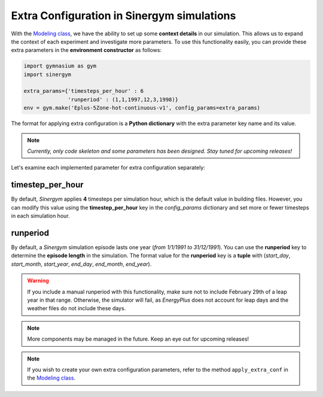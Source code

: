 ############################################
Extra Configuration in Sinergym simulations
############################################

With the `Modeling class <https://github.com/ugr-sail/sinergym/tree/main/sinergym/config/modeling.py>`__, 
we have the ability to set up some **context details** in our simulation. This allows us to expand the 
context of each experiment and investigate more parameters. To use this functionality easily, you can 
provide these extra parameters in the **environment constructor** as follows:

.. code:: python

    import gymnasium as gym
    import sinergym

    extra_params={'timesteps_per_hour' : 6
                  'runperiod' : (1,1,1997,12,3,1998)}
    env = gym.make('Eplus-5Zone-hot-continuous-v1', config_params=extra_params)

The format for applying extra configuration is a **Python dictionary** with the extra parameter key name and its value.

.. note:: *Currently, only code skeleton and some parameters has been designed. Stay tuned for upcoming releases!*

Let's examine each implemented parameter for extra configuration separately:

******************
timestep_per_hour
******************

By default, *Sinergym* applies **4** timesteps per simulation hour, which is the default value in building files. 
However, you can modify this value using the **timestep_per_hour** key in the `config_params` dictionary and set 
more or fewer timesteps in each simulation hour.

******************
runperiod
******************

By default, a *Sinergym* simulation episode lasts one year (*from 1/1/1991 to 31/12/1991*). 
You can use the **runperiod** key to determine the **episode length** in the simulation. 
The format value for the **runperiod** key is a **tuple** with 
(*start_day*, *start_month*, *start_year*, *end_day*, *end_month*, *end_year*).

.. warning:: If you include a manual runperiod with this functionality, make sure not to include 
             February 29th of a leap year in that range. Otherwise, the simulator will fail, as 
             *EnergyPlus* does not account for leap days and the weather files do not include these days.

.. note:: More components may be managed in the future. Keep an eye out for upcoming releases!

.. note:: If you wish to create your own extra configuration parameters, refer to the method 
          ``apply_extra_conf`` in the `Modeling class <https://github.com/ugr-sail/sinergym/tree/main/sinergym/config/modeling.py>`__.